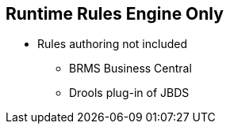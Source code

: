 :scrollbar:
:data-uri:
:noaudio:

== Runtime Rules Engine Only

* Rules authoring not included
** BRMS Business Central
** Drools plug-in of JBDS

ifdef::showscript[]

endif::showscript[]

